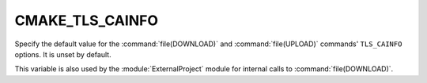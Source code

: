 CMAKE_TLS_CAINFO
----------------

Specify the default value for the :command:`file(DOWNLOAD)` and
:command:`file(UPLOAD)` commands' ``TLS_CAINFO`` options.
It is unset by default.

This variable is also used by the :module:`ExternalProject` module
for internal calls to :command:`file(DOWNLOAD)`.
